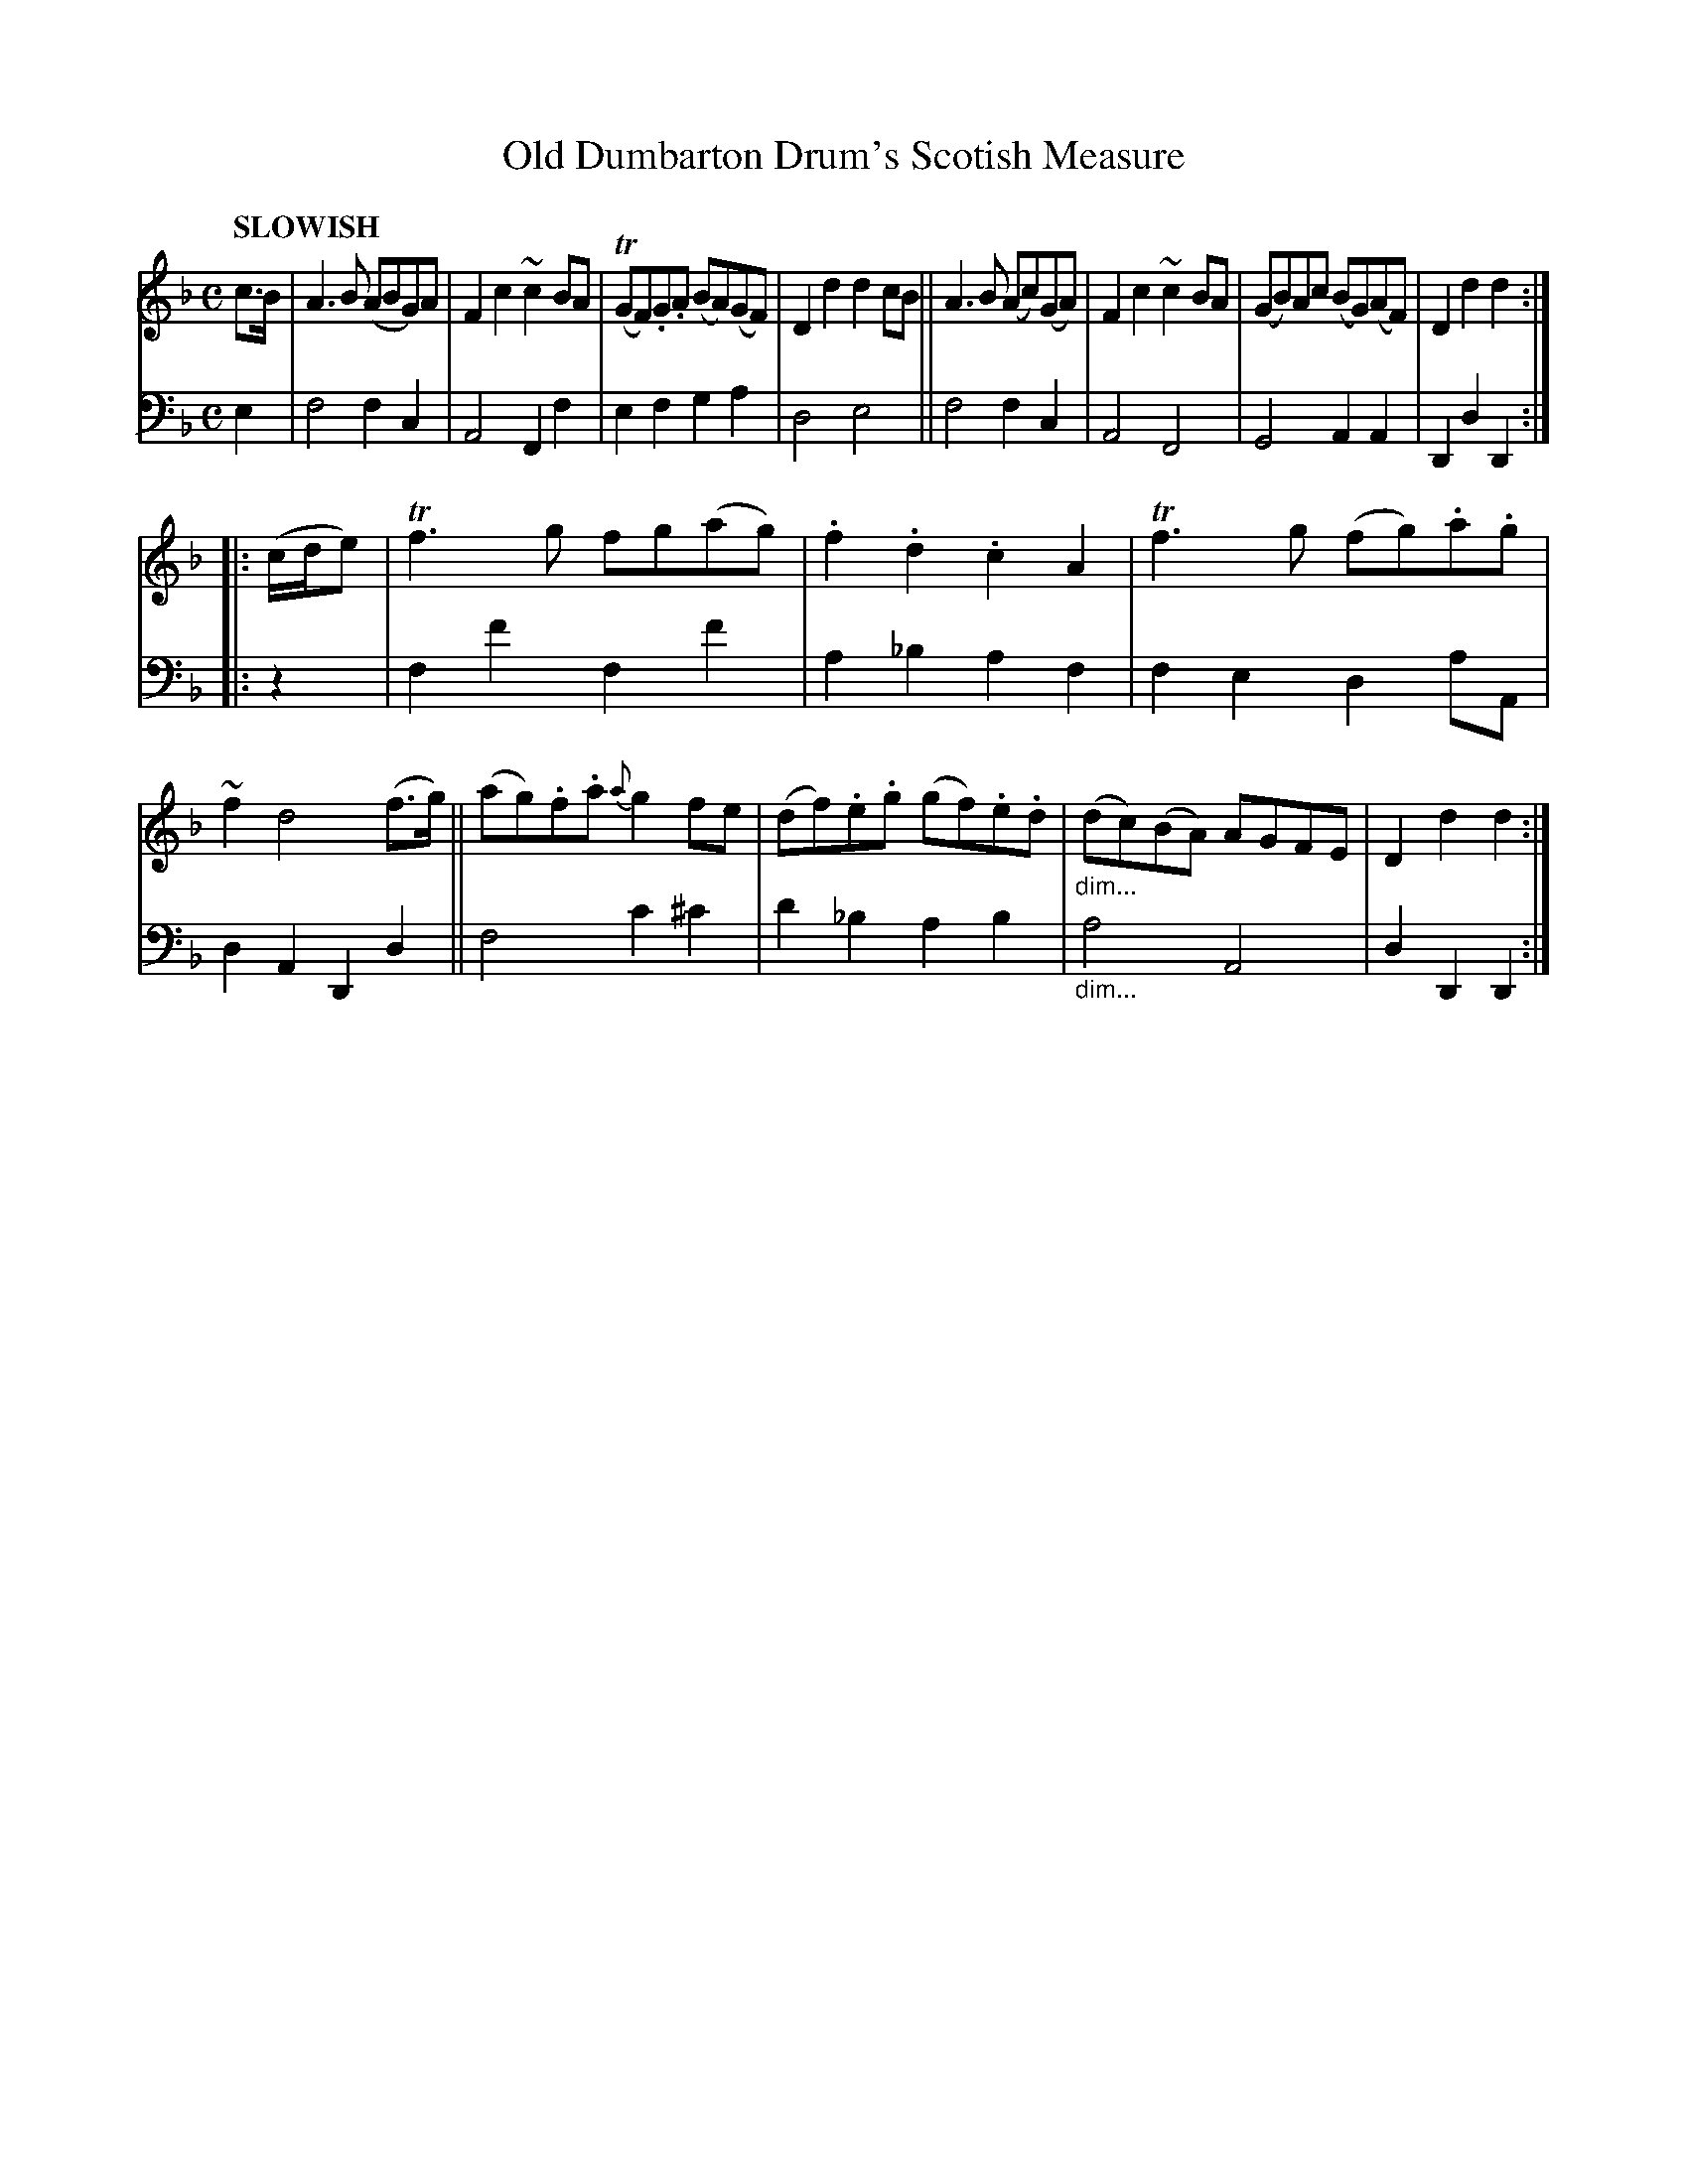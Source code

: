 X: 2112
T: Old Dumbarton Drum's Scotish Measure
%R: air, Scots measure, march
N: This is version 1, for ABC software that doesn't understand diminuendo symbols.
B: Niel Gow & Sons "Complete Repository" v.2 p.11 #2
Z: 2021 John Chambers <jc:trillian.mit.edu>
N: The unneeded flats before some B notes are "not even wrong", and transcribed as published.
M: C
L: 1/8
Q: "SLOWISH"
K: F	% and Dm
% - - - - - - - - - -
% Voice 1 reformatted slightly for 2 8-bar lines, for phrasing and proofreading.
V: 1 staves=2
c>B |\
A3B (ABG)A | F2c2 ~c2BA | (TGF).G.A (BA)(GF) | D2d2 d2cB ||\
A3B (Ac)(GA) | F2c2 ~c2BA | (GB)Ac (BG)(AF) | D2d2 d2 :|
|:\
(c/d/e) |\
Tf3g fg(ag) | .f2.d2 .c2A2 | Tf3g (fg).a.g | ~f2 d4 (f>g) ||\
(ag).f.a {a}g2fe | (df).e.g (gf).e.d | "_dim..."(dc)(BA) AGFE | D2d2 d2 :|
% - - - - - - - - - -
% Voice 2 preserves the staff layout in the book.
V: 2 clef=bass middle=d
e2 |\
f4 f2c2 | A4 F2f2 | e2f2 g2a2 | d4 e4 ||\
f4 f2c2 | A4 F4 | G4 A2A2 | D2d2 D2 :||: z2 |
f2f'2 f2f'2 | a2_b2 a2f2 | f2e2 d2aA | d2A2 D2d2 ||\
f4 c'2^c'2 | d'2_b2 a2b2 | "_dim..."a4 A4 | d2D2 D2 :|
